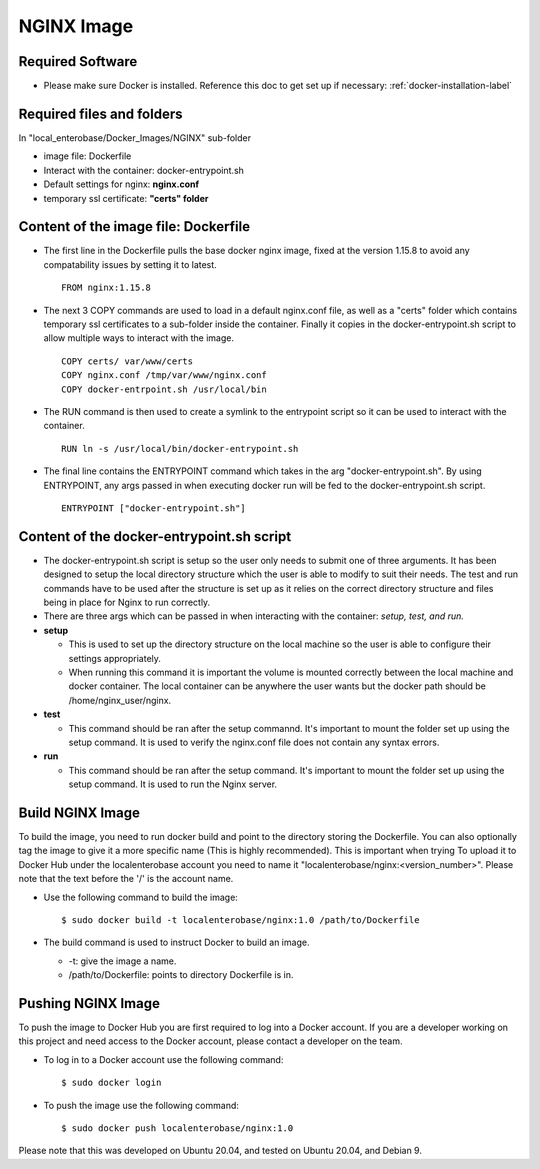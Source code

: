 NGINX Image
------------

Required Software
=================

* Please make sure Docker is installed. Reference this doc to get set up if necessary: :ref:`docker-installation-label`

Required files and folders
==========================

In "local_enterobase/Docker_Images/NGINX" sub-folder

* image file: Dockerfile
* Interact with the container: docker-entrypoint.sh
* Default settings for nginx: **nginx.conf**
* temporary ssl certificate: **"certs" folder**


Content of the image file: Dockerfile
=====================================

* The first line in the Dockerfile pulls the base docker nginx image, fixed at the version 1.15.8 to avoid any compatability issues by setting it to latest.

  ::

    FROM nginx:1.15.8

* The next 3 COPY commands are used to load in a default nginx.conf file, as well as a "certs" folder which contains temporary ssl certificates to a sub-folder inside the container. Finally it copies in the docker-entrypoint.sh script to allow multiple ways to interact with the image.

  ::

    COPY certs/ var/www/certs
    COPY nginx.conf /tmp/var/www/nginx.conf
    COPY docker-entrpoint.sh /usr/local/bin

* The RUN command is then used to create a symlink to the entrypoint script so it can be used to interact with the container.

  ::

    RUN ln -s /usr/local/bin/docker-entrypoint.sh 

* The final line contains the ENTRYPOINT command which takes in the arg "docker-entrypoint.sh". By using ENTRYPOINT, any args passed in when executing docker run will be fed to the docker-entrypoint.sh script.

  ::

    ENTRYPOINT ["docker-entrypoint.sh"]

Content of the docker-entrypoint.sh script
==========================================

* The docker-entrypoint.sh script is setup so the user only needs to submit one of three arguments. It has been designed to setup the local directory structure which the user is able to modify to suit their needs. The test and run commands have to be used after the structure is set up as it relies on the correct directory structure and files being in place for Nginx to run correctly.

* There are three args which can be passed in when interacting with the container: *setup, test, and run.* 
* **setup**

  * This is used to set up the directory structure on the local machine so the user is able to configure their settings appropriately. 
  * When running this command it is important the volume is mounted correctly between the local machine and docker container. The local container can be anywhere the user wants but the docker path should be /home/nginx_user/nginx.

* **test**

  * This command should be ran after the setup commannd. It's important to mount the folder set up using the setup command. It is used to verify the nginx.conf file does not contain any syntax errors.

* **run**

  * This command should be ran after the setup command. It's important to mount the folder set up using the setup command. It is used to run the Nginx server.

Build NGINX Image
=================

To build the image, you need to run docker build and point to the directory storing the Dockerfile. You can also optionally tag the image to give it a more specific name (This is highly recommended). This is important when trying To upload it to Docker Hub under the localenterobase account you need to name it "localenterobase/nginx:<version_number>". Please note that the text before the '/' is the account name.

* Use the following command to build the image:

  ::

      $ sudo docker build -t localenterobase/nginx:1.0 /path/to/Dockerfile

* The build command is used to instruct Docker to build an image.

  * -t: give the image a name.
  * /path/to/Dockerfile: points to directory Dockerfile is in.

Pushing NGINX Image
===================

To push the image to Docker Hub you are first required to log into a Docker account. If you are a developer working on this project and need access to the Docker account, please contact a developer on the team.

* To log in to a Docker account use the following command:

  ::

    $ sudo docker login

* To push the image use the following command:

  ::

    $ sudo docker push localenterobase/nginx:1.0


Please note that this was developed on Ubuntu 20.04, and tested on Ubuntu 20.04, and Debian 9.
